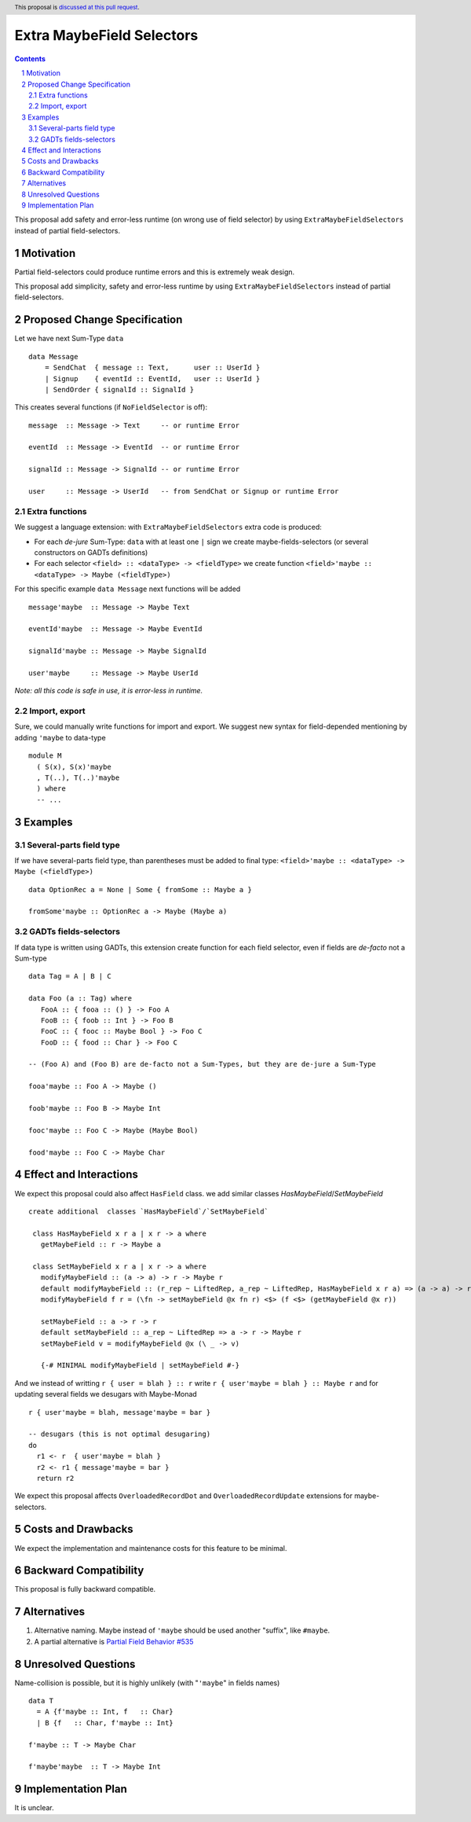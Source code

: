 Extra MaybeField Selectors
==========================

.. author:: Viktor WW
.. date-accepted::
.. ticket-url:: 
.. implemented::
.. highlight:: haskell
.. header:: This proposal is `discussed at this pull request <https://github.com/ghc-proposals/ghc-proposals/pull/639>`_.
.. sectnum::
.. contents::

This proposal add safety and error-less runtime (on wrong use of field selector) by using ``ExtraMaybeFieldSelectors`` instead of partial field-selectors.


Motivation
----------

Partial field-selectors could produce runtime errors and this is extremely weak design.

This proposal add simplicity, safety and error-less runtime by using ``ExtraMaybeFieldSelectors`` instead of partial field-selectors.


Proposed Change Specification
-----------------------------

Let we have next Sum-Type ``data`` ::

  data Message 
      = SendChat  { message :: Text,      user :: UserId }
      | Signup    { eventId :: EventId,   user :: UserId }
      | SendOrder { signalId :: SignalId }


This creates several functions (if ``NoFieldSelector`` is off): ::

  message  :: Message -> Text     -- or runtime Error

  eventId  :: Message -> EventId  -- or runtime Error

  signalId :: Message -> SignalId -- or runtime Error
  
  user     :: Message -> UserId   -- from SendChat or Signup or runtime Error



Extra functions
~~~~~~~~~~~~~~~

We suggest a language extension: with ``ExtraMaybeFieldSelectors`` extra code is produced:
  
- For each *de-jure* Sum-Type: ``data`` with at least one ``|`` sign we create maybe-fields-selectors (or several constructors on GADTs definitions)

- For each selector ``<field> :: <dataType> -> <fieldType>`` we create function ``<field>'maybe :: <dataType> -> Maybe (<fieldType>)``


For this specific example ``data Message`` next functions will be added  ::

  message'maybe  :: Message -> Maybe Text

  eventId'maybe  :: Message -> Maybe EventId

  signalId'maybe :: Message -> Maybe SignalId

  user'maybe     :: Message -> Maybe UserId



*Note: all this code is safe in use, it is error-less in runtime.*


Import, export
~~~~~~~~~~~~~~

Sure, we could manually write functions for import and export. We suggest new syntax for field-depended mentioning by adding ``'maybe`` to data-type ::

  module M
    ( S(x), S(x)'maybe
    , T(..), T(..)'maybe
    ) where 
    -- ...

Examples
--------

Several-parts field type
~~~~~~~~~~~~~~~~~~~~~~~~

If we have several-parts field type, than parentheses must be added to final type: ``<field>'maybe :: <dataType> -> Maybe (<fieldType>)`` ::

  data OptionRec a = None | Some { fromSome :: Maybe a }

  fromSome'maybe :: OptionRec a -> Maybe (Maybe a)


GADTs fields-selectors
~~~~~~~~~~~~~~~~~~~~~~

If data type is written using GADTs, this extension create function for each field selector, even if fields are *de-facto* not a Sum-type ::

  data Tag = A | B | C

  data Foo (a :: Tag) where
     FooA :: { fooa :: () } -> Foo A
     FooB :: { foob :: Int } -> Foo B
     FooC :: { fooc :: Maybe Bool } -> Foo C
     FooD :: { food :: Char } -> Foo C

  -- (Foo A) and (Foo B) are de-facto not a Sum-Types, but they are de-jure a Sum-Type

  fooa'maybe :: Foo A -> Maybe ()

  foob'maybe :: Foo B -> Maybe Int

  fooc'maybe :: Foo C -> Maybe (Maybe Bool)

  food'maybe :: Foo C -> Maybe Char


Effect and Interactions
-----------------------

We expect this proposal could also affect ``HasField`` class.  we add similar classes `HasMaybeField`/`SetMaybeField`  ::

 create additional  classes `HasMaybeField`/`SetMaybeField` 

  class HasMaybeField x r a | x r -> a where
    getMaybeField :: r -> Maybe a

  class SetMaybeField x r a | x r -> a where
    modifyMaybeField :: (a -> a) -> r -> Maybe r
    default modifyMaybeField :: (r_rep ~ LiftedRep, a_rep ~ LiftedRep, HasMaybeField x r a) => (a -> a) -> r -> Maybe r
    modifyMaybeField f r = (\fn -> setMaybeField @x fn r) <$> (f <$> (getMaybeField @x r))

    setMaybeField :: a -> r -> r
    default setMaybeField :: a_rep ~ LiftedRep => a -> r -> Maybe r
    setMaybeField v = modifyMaybeField @x (\ _ -> v)

    {-# MINIMAL modifyMaybeField | setMaybeField #-}

And we instead of writting ``r { user = blah } :: r`` write ``r { user'maybe = blah } :: Maybe r`` and for updating several fields we desugars with Maybe-Monad ::

  r { user'maybe = blah, message'maybe = bar }

  -- desugars (this is not optimal desugaring)
  do
    r1 <- r  { user'maybe = blah }
    r2 <- r1 { message'maybe = bar }
    return r2

We expect this proposal affects ``OverloadedRecordDot`` and ``OverloadedRecordUpdate`` extensions for maybe-selectors.

Costs and Drawbacks
-------------------

We expect the implementation and maintenance costs for this feature to be minimal.


Backward Compatibility
----------------------

This proposal is fully backward compatible.


Alternatives
------------

1) Alternative naming. Maybe instead of ``'maybe`` should be used another "suffix", like ``#maybe``.

2) A partial alternative is `Partial Field Behavior #535 <https://github.com/ghc-proposals/ghc-proposals/pull/535>`_


Unresolved Questions
--------------------

Name-collision is possible, but it is highly unlikely (with "``'maybe``" in fields names) ::

  data T
    = A {f'maybe :: Int, f   :: Char}
    | B {f   :: Char, f'maybe :: Int}

  f'maybe :: T -> Maybe Char

  f'maybe'maybe  :: T -> Maybe Int


Implementation Plan
-------------------

It is unclear.
